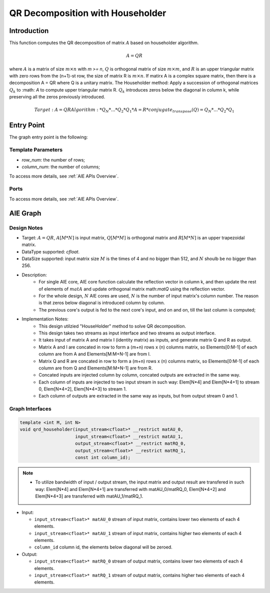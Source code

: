 .. 
   Copyright (C) 2019-2022, Xilinx, Inc.
   Copyright (C) 2022-2023, Advanced Micro Devices, Inc.
  
   Licensed under the Apache License, Version 2.0 (the "License");
   you may not use this file except in compliance with the License.
   You may obtain a copy of the License at
  
       http://www.apache.org/licenses/LICENSE-2.0
  
   Unless required by applicable law or agreed to in writing, software
   distributed under the License is distributed on an "AS IS" BASIS,
   WITHOUT WARRANTIES OR CONDITIONS OF ANY KIND, either express or implied.
   See the License for the specific language governing permissions and
   limitations under the License.

.. meta::
   :keywords: QR Decomposition with Householder
   :description: This function computes the QR decomposition of matrix based on Householder algorithm.
   :xlnxdocumentclass: Document
   :xlnxdocumenttype: Tutorials

**********************************
QR Decomposition with Householder
**********************************

Introduction
==============

This function computes the QR decomposition of matrix :math:`A` based on householder algorithm.

.. math::
    A = Q R

where :math:`A` is a matrix of size :math:`m \times n` with `m >= n`, :math:`Q` is orthogonal matrix of size :math:`m \times m`, and :math:`R` is an upper triangular matrix with zero rows from the (n+1)-st row, the size of matrix R is :math:`m \times n`. 
If matirx A is a complex square matrix, then there is a decomposition A = QR where Q is a unitary matrix.
The Householder method: Apply a succession of orthogonal matrices :math:`Q_k` to :math: `A` to compute upper triangular matrix R. :math:`Q_k` introduces zeros below the diagonal in column k, while preserving all the zeros previously introduced. 

.. math::
    Target: A = Q R
    Algorithm: 
    * Q_N*...*Q_2*Q_1 * A = R
    * conjugate_transpose(Q) = Q_N* ...*Q_2*Q_1

Entry Point 
==============

The graph entry point is the following:

.. code::
    xf::solver::QRD_Householder_Graph

Template Parameters
---------------------
* `row_num`: the number of rows;
* `column_num`: the number of columns;

To access more details, see :ref:`AIE APIs Overview`.

Ports
-------
To access more details, see :ref:`AIE APIs Overview`.


AIE Graph
===============

Design Notes
--------------------
* Target: :math:`A=QR`, :math:`A[M*N]` is input matrix, :math:`Q[M*M]` is orthogonal matrix and  :math:`R[M*N]` is an upper trapezoidal matrix. 
* DataType supported: `cfloat`.
* DataSize supported: input matrix size :math:`M` is the times of 4 and no bigger than 512, and :math:`N` shoulb be no bigger than 256.
* Description: 
    * For single AIE core, AIE core function calculate the reflection vector in column k, and then update the rest of elements of :math:`matA` and update orthogonal matrix math:`matQ` using the reflection vector.
    * For the whole design, :math:`N` AIE cores are used, :math:`N` is the number of input matrix's column number. The reason is that zeros below diagonal is introduced column by column.
    * The previous core's output is fed to the next core's input, and on and on, till the last column is computed;
* Implementation Notes:
    * This design utilzied "HouseHolder" method to solve QR decomposition.
    * This design takes two streams as input interface and two streams as output interface.
    * It takes input of matrix A and matrix I (identity matrix) as inputs, and generate matrix Q and R as output.
    * Matrix A and I are concated in row to form a (m+n) rows x (n) columns matrix, so Elements[0:M-1] of each column are from A and Elements[M:M+N-1] are from I.
    * Matrix Q and R are concated in row to form a (m+n) rows x (n) columns matrix, so Elements[0:M-1] of each column are from Q and Elements[M:M+N-1] are from R.
    * Concated inputs are injected column by column, concated outputs are extracted in the same way.
    * Each column of inputs are injected to two input stream in such way: Elem[N*4] and Elem[N*4+1] to stream 0, Elem[N*4+2], Elem[N*4+3] to stream 1.
    * Each column of outputs are extracted in the same way as inputs, but from output stream 0 and 1.

Graph Interfaces
--------------------

.. code::

   template <int M, int N>
   void qrd_householder(input_stream<cfloat>* __restrict matAU_0,
                        input_stream<cfloat>* __restrict matAU_1,
                        output_stream<cfloat>* __restrict matRQ_0,
                        output_stream<cfloat>* __restrict matRQ_1,
                        const int column_id);

.. note::

   * To utilize bandwidth of input / output stream, the input matrix and output result are transfered in such way: Elem[N*4] and Elem[N*4+1] are transferred with matAU_0/matRQ_0, Elem[N*4+2] and Elem[N*4+3] are transferred with matAU_1/matRQ_1. 


* Input:

  *  ``input_stream<cfloat>* matAU_0``    stream of input matrix, contains lower two elements of each 4 elements.
  *  ``input_stream<cfloat>* matAU_1``    stream of input matrix, contains higher two elements of each 4 elements.
  *  ``column_id``                        column id, the elements below diagonal will be zeroed.

* Output:

  *  ``input_stream<cfloat>* matRQ_0``    stream of output matrix, contains lower two elements of each 4 elements.
  *  ``input_stream<cfloat>* matRQ_1``    stream of output matrix, contains higher two elements of each 4 elements.